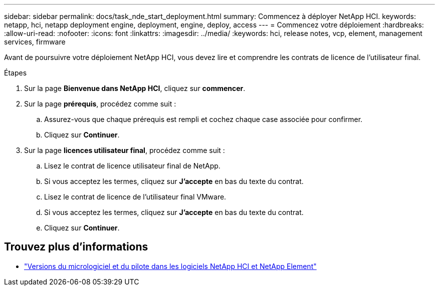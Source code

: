 ---
sidebar: sidebar 
permalink: docs/task_nde_start_deployment.html 
summary: Commencez à déployer NetApp HCI. 
keywords: netapp, hci, netapp deployment engine, deployment, engine, deploy, access 
---
= Commencez votre déploiement
:hardbreaks:
:allow-uri-read: 
:nofooter: 
:icons: font
:linkattrs: 
:imagesdir: ../media/
:keywords: hci, release notes, vcp, element, management services, firmware


[role="lead"]
Avant de poursuivre votre déploiement NetApp HCI, vous devez lire et comprendre les contrats de licence de l'utilisateur final.

.Étapes
. Sur la page *Bienvenue dans NetApp HCI*, cliquez sur *commencer*.
. Sur la page *prérequis*, procédez comme suit :
+
.. Assurez-vous que chaque prérequis est rempli et cochez chaque case associée pour confirmer.
.. Cliquez sur *Continuer*.


. Sur la page *licences utilisateur final*, procédez comme suit :
+
.. Lisez le contrat de licence utilisateur final de NetApp.
.. Si vous acceptez les termes, cliquez sur *J'accepte* en bas du texte du contrat.
.. Lisez le contrat de licence de l'utilisateur final VMware.
.. Si vous acceptez les termes, cliquez sur *J'accepte* en bas du texte du contrat.
.. Cliquez sur *Continuer*.




[discrete]
== Trouvez plus d'informations

* https://kb.netapp.com/Advice_and_Troubleshooting/Hybrid_Cloud_Infrastructure/NetApp_HCI/Firmware_and_driver_versions_in_NetApp_HCI_and_NetApp_Element_software["Versions du micrologiciel et du pilote dans les logiciels NetApp HCI et NetApp Element"^]

